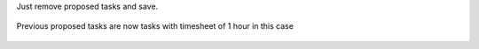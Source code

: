 
Just remove proposed tasks and save.


.. figure:: ../static/description/im2.png




Previous proposed tasks are now tasks with timesheet of 1 hour in this case


.. figure:: ../static/description/im3.png

